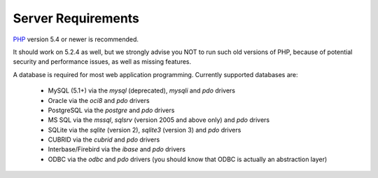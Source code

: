 ###################
Server Requirements
###################

`PHP <http://php.net/>`_ version 5.4 or newer is recommended.

It should work on 5.2.4 as well, but we strongly advise you NOT to run
such old versions of PHP, because of potential security and performance
issues, as well as missing features.

A database is required for most web application programming.
Currently supported databases are:

  - MySQL (5.1+) via the *mysql* (deprecated), *mysqli* and *pdo* drivers
  - Oracle via the *oci8* and *pdo* drivers
  - PostgreSQL via the *postgre* and *pdo* drivers
  - MS SQL via the *mssql*, *sqlsrv* (version 2005 and above only) and *pdo* drivers
  - SQLite via the *sqlite* (version 2), *sqlite3* (version 3) and *pdo* drivers
  - CUBRID via the *cubrid* and *pdo* drivers
  - Interbase/Firebird via the *ibase* and *pdo* drivers
  - ODBC via the *odbc* and *pdo* drivers (you should know that ODBC is actually an abstraction layer)